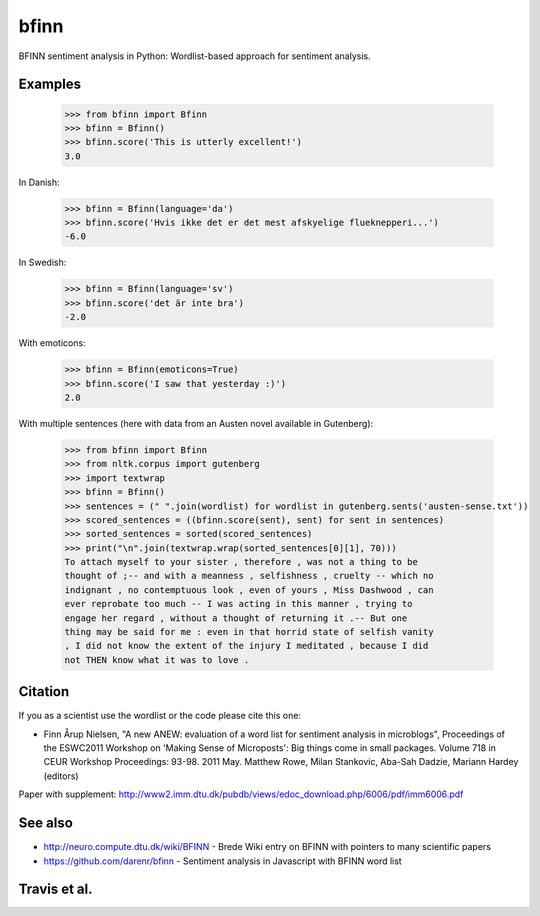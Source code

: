 bfinn
=====

BFINN sentiment analysis in Python: Wordlist-based approach for sentiment analysis.

Examples
--------

    >>> from bfinn import Bfinn
    >>> bfinn = Bfinn()
    >>> bfinn.score('This is utterly excellent!')
    3.0

In Danish:

    >>> bfinn = Bfinn(language='da')
    >>> bfinn.score('Hvis ikke det er det mest afskyelige flueknepperi...')
    -6.0

In Swedish:

	>>> bfinn = Bfinn(language='sv')
	>>> bfinn.score('det är inte bra')
	-2.0

With emoticons:

    >>> bfinn = Bfinn(emoticons=True)
    >>> bfinn.score('I saw that yesterday :)')
    2.0

With multiple sentences (here with data from an Austen novel available in Gutenberg):

    >>> from bfinn import Bfinn
    >>> from nltk.corpus import gutenberg
    >>> import textwrap
    >>> bfinn = Bfinn()
    >>> sentences = (" ".join(wordlist) for wordlist in gutenberg.sents('austen-sense.txt'))
    >>> scored_sentences = ((bfinn.score(sent), sent) for sent in sentences)
    >>> sorted_sentences = sorted(scored_sentences)
    >>> print("\n".join(textwrap.wrap(sorted_sentences[0][1], 70)))
    To attach myself to your sister , therefore , was not a thing to be
    thought of ;-- and with a meanness , selfishness , cruelty -- which no
    indignant , no contemptuous look , even of yours , Miss Dashwood , can
    ever reprobate too much -- I was acting in this manner , trying to
    engage her regard , without a thought of returning it .-- But one
    thing may be said for me : even in that horrid state of selfish vanity
    , I did not know the extent of the injury I meditated , because I did
    not THEN know what it was to love .

Citation
--------
If you as a scientist use the wordlist or the code please cite this one:

* Finn Årup Nielsen, "A new ANEW: evaluation of a word list for sentiment analysis in microblogs", Proceedings of the ESWC2011 Workshop on 'Making Sense of Microposts': Big things come in small packages. Volume 718 in CEUR Workshop Proceedings: 93-98. 2011 May. Matthew Rowe, Milan Stankovic, Aba-Sah Dadzie, Mariann Hardey (editors)

Paper with supplement: http://www2.imm.dtu.dk/pubdb/views/edoc_download.php/6006/pdf/imm6006.pdf

See also
--------
* http://neuro.compute.dtu.dk/wiki/BFINN - Brede Wiki entry on BFINN with pointers to many scientific papers
* https://github.com/darenr/bfinn - Sentiment analysis in Javascript with BFINN word list


Travis et al.
-------------

.. image:: https://travis-ci.org/fnielsen/bfinn.svg?branch=master
    :target: https://travis-ci.org/fnielsen/bfinn

.. image:: https://coveralls.io/repos/fnielsen/bfinn/badge.svg?branch=master :target: https://coveralls.io/github/fnielsen/bfinn?branch=master

.. image:: https://www.quantifiedcode.com/api/v1/project/0bcc1cd5b8f54a0fbd2f2e6f226cfa4f/badge.svg
  :target: https://www.quantifiedcode.com/app/project/0bcc1cd5b8f54a0fbd2f2e6f226cfa4f
  :alt: Code issues

.. image:: https://img.shields.io/pypi/dm/bfinn.svg?style=flat
   :target: https://pypi.python.org/pypi/bfinn
   :alt: Downloads

.. image:: https://www.openhub.net/p/bfinn/widgets/project_thin_badge.gif
   :target: https://www.openhub.net/p/bfinn
   :alt: Open Hub
